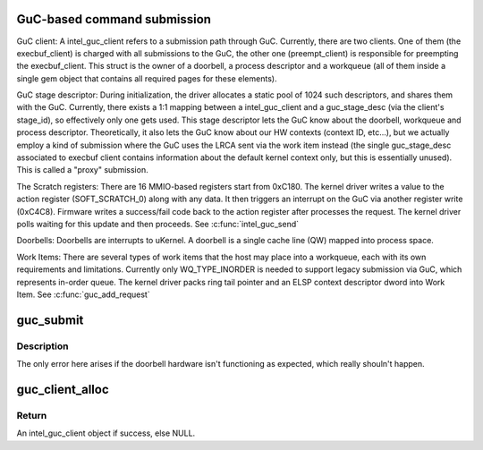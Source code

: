 .. -*- coding: utf-8; mode: rst -*-
.. src-file: drivers/gpu/drm/i915/intel_guc_submission.c

.. _`guc-based-command-submission`:

GuC-based command submission
============================

GuC client:
A intel_guc_client refers to a submission path through GuC. Currently, there
are two clients. One of them (the execbuf_client) is charged with all
submissions to the GuC, the other one (preempt_client) is responsible for
preempting the execbuf_client. This struct is the owner of a doorbell, a
process descriptor and a workqueue (all of them inside a single gem object
that contains all required pages for these elements).

GuC stage descriptor:
During initialization, the driver allocates a static pool of 1024 such
descriptors, and shares them with the GuC.
Currently, there exists a 1:1 mapping between a intel_guc_client and a
guc_stage_desc (via the client's stage_id), so effectively only one
gets used. This stage descriptor lets the GuC know about the doorbell,
workqueue and process descriptor. Theoretically, it also lets the GuC
know about our HW contexts (context ID, etc...), but we actually
employ a kind of submission where the GuC uses the LRCA sent via the work
item instead (the single guc_stage_desc associated to execbuf client
contains information about the default kernel context only, but this is
essentially unused). This is called a "proxy" submission.

The Scratch registers:
There are 16 MMIO-based registers start from 0xC180. The kernel driver writes
a value to the action register (SOFT_SCRATCH_0) along with any data. It then
triggers an interrupt on the GuC via another register write (0xC4C8).
Firmware writes a success/fail code back to the action register after
processes the request. The kernel driver polls waiting for this update and
then proceeds.
See \ :c:func:`intel_guc_send`\ 

Doorbells:
Doorbells are interrupts to uKernel. A doorbell is a single cache line (QW)
mapped into process space.

Work Items:
There are several types of work items that the host may place into a
workqueue, each with its own requirements and limitations. Currently only
WQ_TYPE_INORDER is needed to support legacy submission via GuC, which
represents in-order queue. The kernel driver packs ring tail pointer and an
ELSP context descriptor dword into Work Item.
See \ :c:func:`guc_add_request`\ 

.. _`guc_submit`:

guc_submit
==========

.. c:function:: void guc_submit(struct intel_engine_cs *engine)

    Submit commands through GuC

    :param engine:
        engine associated with the commands
    :type engine: struct intel_engine_cs \*

.. _`guc_submit.description`:

Description
-----------

The only error here arises if the doorbell hardware isn't functioning
as expected, which really shouln't happen.

.. _`guc_client_alloc`:

guc_client_alloc
================

.. c:function:: struct intel_guc_client *guc_client_alloc(struct drm_i915_private *dev_priv, u32 engines, u32 priority, struct i915_gem_context *ctx)

    Allocate an intel_guc_client

    :param dev_priv:
        driver private data structure
    :type dev_priv: struct drm_i915_private \*

    :param engines:
        The set of engines to enable for this client
    :type engines: u32

    :param priority:
        four levels priority _CRITICAL, _HIGH, _NORMAL and _LOW
        The kernel client to replace ExecList submission is created with
        NORMAL priority. Priority of a client for scheduler can be HIGH,
        while a preemption context can use CRITICAL.
    :type priority: u32

    :param ctx:
        the context that owns the client (we use the default render
        context)
    :type ctx: struct i915_gem_context \*

.. _`guc_client_alloc.return`:

Return
------

An intel_guc_client object if success, else NULL.

.. This file was automatic generated / don't edit.

